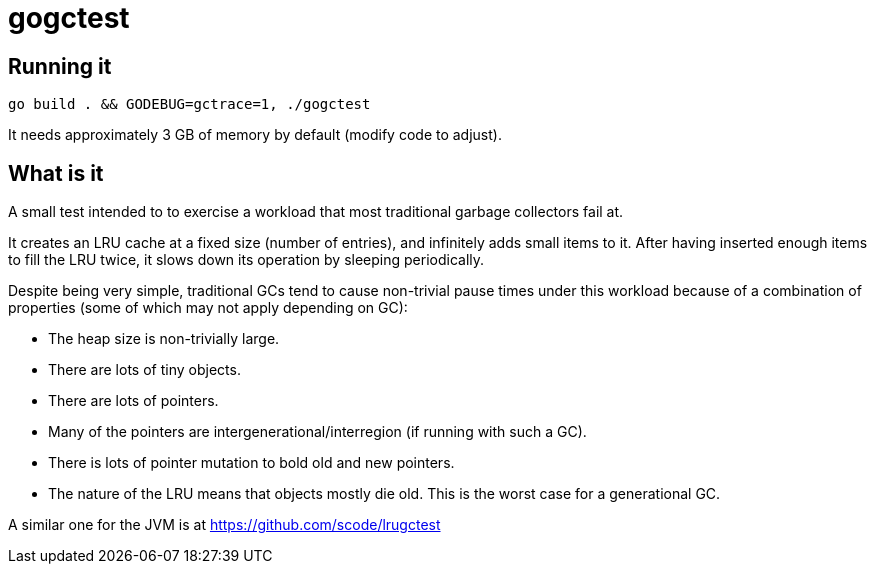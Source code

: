 = gogctest

== Running it

 go build . && GODEBUG=gctrace=1, ./gogctest

It needs approximately 3 GB of memory by default (modify code to adjust).

== What is it

A small test intended to to exercise a workload that most traditional garbage collectors fail at.

It creates an LRU cache at a fixed size (number of entries), and infinitely adds small items to it.
After having inserted enough items to fill the LRU twice, it slows down its operation by sleeping periodically.

Despite being very simple, traditional GCs tend to cause non-trivial pause times under this workload because of a
combination of properties (some of which may not apply depending on GC):

* The heap size is non-trivially large.
* There are lots of tiny objects.
* There are lots of pointers.
* Many of the pointers are intergenerational/interregion (if running with such a GC).
* There is lots of pointer mutation to bold old and new pointers.
* The nature of the LRU means that objects mostly die old. This is the worst case for a generational GC.

A similar one for the JVM is at https://github.com/scode/lrugctest
